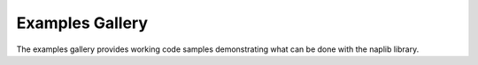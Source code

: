 Examples Gallery
================

The examples gallery provides working code samples demonstrating what
can be done with the naplib library.
